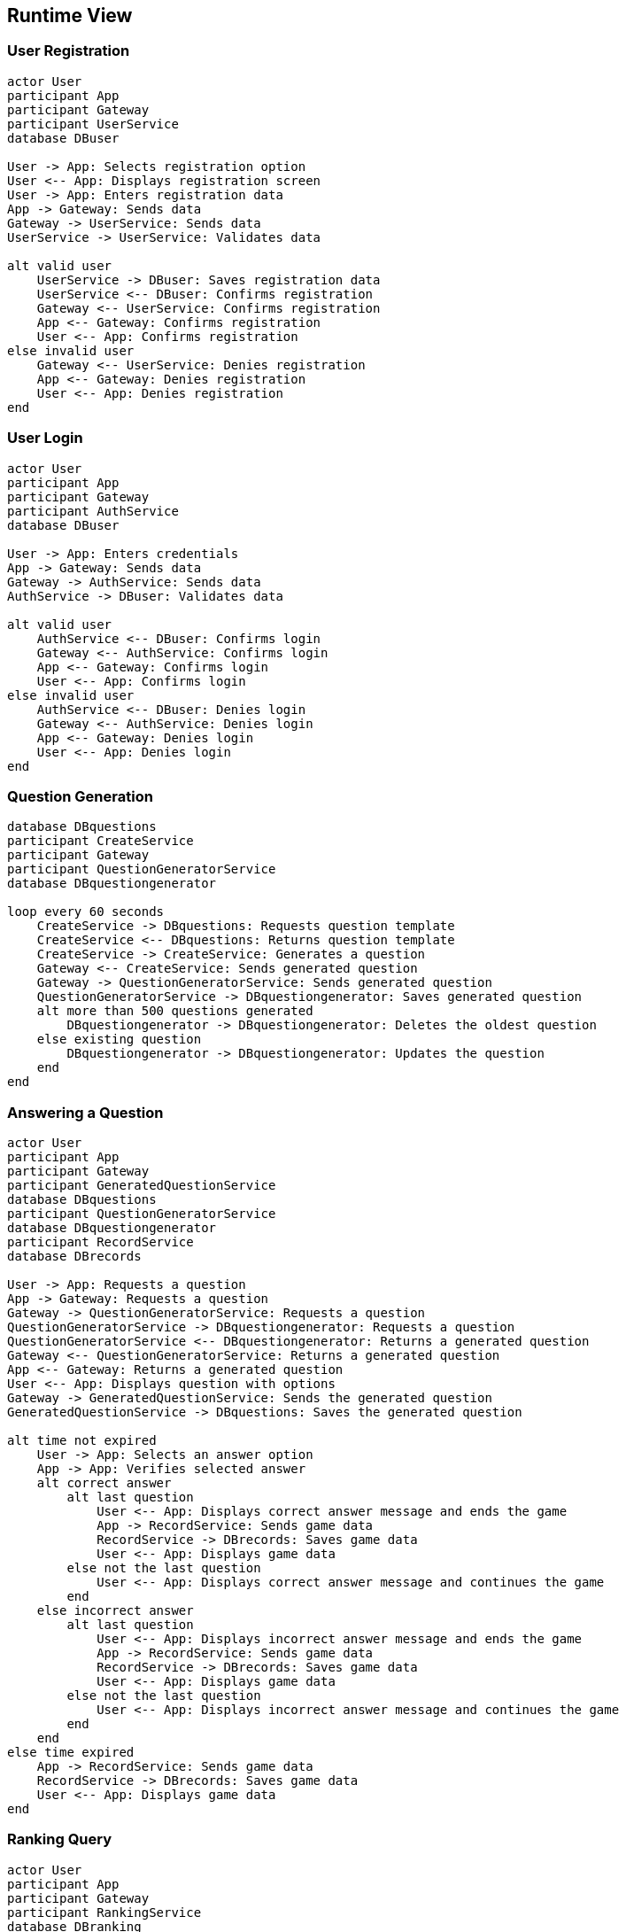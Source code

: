 ifndef::imagesdir[:imagesdir: ../images]

[[section-runtime-view]]
== Runtime View


ifdef::arc42help[]
[role="arc42help"]
****
.Contents
The runtime view describes concrete behavior and interactions of the system’s building blocks in form of scenarios from the following areas:

* important use cases or features: how do building blocks execute them?
* interactions at critical external interfaces: how do building blocks cooperate with users and neighboring systems?
* operation and administration: launch, start-up, stop
* error and exception scenarios

Remark: The main criterion for the choice of possible scenarios (sequences, workflows) is their *architectural relevance*. It is *not* important to describe a large number of scenarios. You should rather document a representative selection.

.Motivation
You should understand how (instances of) building blocks of your system perform their job and communicate at runtime.
You will mainly capture scenarios in your documentation to communicate your architecture to stakeholders that are less willing or able to read and understand the static models (building block view, deployment view).

.Form
There are many notations for describing scenarios, e.g.

* numbered list of steps (in natural language)
* activity diagrams or flow charts
* sequence diagrams
* BPMN or EPCs (event process chains)
* state machines
* ...


.Further Information

See https://docs.arc42.org/section-6/[Runtime View] in the arc42 documentation.

****
endif::arc42help[]

=== User Registration
[plantuml, registration, png]
----
actor User
participant App
participant Gateway
participant UserService
database DBuser

User -> App: Selects registration option
User <-- App: Displays registration screen
User -> App: Enters registration data
App -> Gateway: Sends data
Gateway -> UserService: Sends data
UserService -> UserService: Validates data

alt valid user
    UserService -> DBuser: Saves registration data
    UserService <-- DBuser: Confirms registration
    Gateway <-- UserService: Confirms registration
    App <-- Gateway: Confirms registration
    User <-- App: Confirms registration
else invalid user
    Gateway <-- UserService: Denies registration
    App <-- Gateway: Denies registration
    User <-- App: Denies registration
end
----

=== User Login
[plantuml, login, png]
----
actor User
participant App
participant Gateway
participant AuthService
database DBuser

User -> App: Enters credentials
App -> Gateway: Sends data
Gateway -> AuthService: Sends data
AuthService -> DBuser: Validates data

alt valid user
    AuthService <-- DBuser: Confirms login
    Gateway <-- AuthService: Confirms login
    App <-- Gateway: Confirms login
    User <-- App: Confirms login
else invalid user
    AuthService <-- DBuser: Denies login
    Gateway <-- AuthService: Denies login
    App <-- Gateway: Denies login
    User <-- App: Denies login
end
----

=== Question Generation
[plantuml, question_generation, png]
----
database DBquestions
participant CreateService
participant Gateway
participant QuestionGeneratorService
database DBquestiongenerator

loop every 60 seconds
    CreateService -> DBquestions: Requests question template
    CreateService <-- DBquestions: Returns question template
    CreateService -> CreateService: Generates a question
    Gateway <-- CreateService: Sends generated question
    Gateway -> QuestionGeneratorService: Sends generated question
    QuestionGeneratorService -> DBquestiongenerator: Saves generated question
    alt more than 500 questions generated
        DBquestiongenerator -> DBquestiongenerator: Deletes the oldest question
    else existing question
        DBquestiongenerator -> DBquestiongenerator: Updates the question
    end
end
----

=== Answering a Question
[plantuml, question_response, png]
----
actor User
participant App
participant Gateway
participant GeneratedQuestionService
database DBquestions
participant QuestionGeneratorService
database DBquestiongenerator
participant RecordService
database DBrecords

User -> App: Requests a question
App -> Gateway: Requests a question
Gateway -> QuestionGeneratorService: Requests a question
QuestionGeneratorService -> DBquestiongenerator: Requests a question
QuestionGeneratorService <-- DBquestiongenerator: Returns a generated question
Gateway <-- QuestionGeneratorService: Returns a generated question
App <-- Gateway: Returns a generated question
User <-- App: Displays question with options
Gateway -> GeneratedQuestionService: Sends the generated question
GeneratedQuestionService -> DBquestions: Saves the generated question

alt time not expired
    User -> App: Selects an answer option
    App -> App: Verifies selected answer
    alt correct answer
        alt last question
            User <-- App: Displays correct answer message and ends the game
            App -> RecordService: Sends game data
            RecordService -> DBrecords: Saves game data
            User <-- App: Displays game data
        else not the last question
            User <-- App: Displays correct answer message and continues the game
        end
    else incorrect answer
        alt last question
            User <-- App: Displays incorrect answer message and ends the game
            App -> RecordService: Sends game data
            RecordService -> DBrecords: Saves game data
            User <-- App: Displays game data
        else not the last question
            User <-- App: Displays incorrect answer message and continues the game
        end
    end
else time expired
    App -> RecordService: Sends game data
    RecordService -> DBrecords: Saves game data
    User <-- App: Displays game data
end
----

=== Ranking Query
[plantuml, ranking, png]
----
actor User
participant App
participant Gateway
participant RankingService
database DBranking

User -> App: Selects ranking option
App -> Gateway: Requests ranking
Gateway -> RankingService: Requests ranking
RankingService -> DBranking: Requests all rankings
RankingService <-- DBranking: Returns all rankings
Gateway <-- RankingService: Returns all rankings
App <-- Gateway: Returns all rankings
User <-- App: Displays ranking
----
